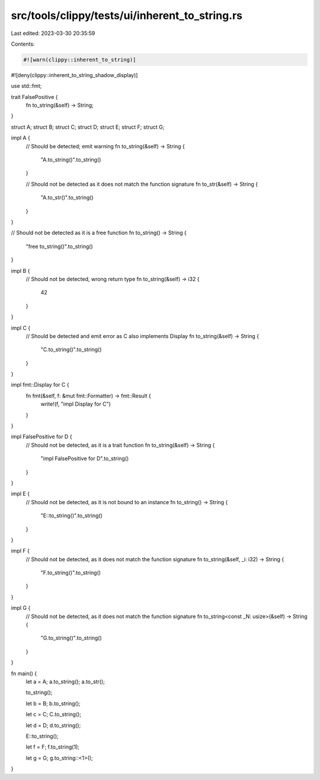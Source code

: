 src/tools/clippy/tests/ui/inherent_to_string.rs
===============================================

Last edited: 2023-03-30 20:35:59

Contents:

.. code-block:: rs

    #![warn(clippy::inherent_to_string)]
#![deny(clippy::inherent_to_string_shadow_display)]

use std::fmt;

trait FalsePositive {
    fn to_string(&self) -> String;
}

struct A;
struct B;
struct C;
struct D;
struct E;
struct F;
struct G;

impl A {
    // Should be detected; emit warning
    fn to_string(&self) -> String {
        "A.to_string()".to_string()
    }

    // Should not be detected as it does not match the function signature
    fn to_str(&self) -> String {
        "A.to_str()".to_string()
    }
}

// Should not be detected as it is a free function
fn to_string() -> String {
    "free to_string()".to_string()
}

impl B {
    // Should not be detected, wrong return type
    fn to_string(&self) -> i32 {
        42
    }
}

impl C {
    // Should be detected and emit error as C also implements Display
    fn to_string(&self) -> String {
        "C.to_string()".to_string()
    }
}

impl fmt::Display for C {
    fn fmt(&self, f: &mut fmt::Formatter) -> fmt::Result {
        write!(f, "impl Display for C")
    }
}

impl FalsePositive for D {
    // Should not be detected, as it is a trait function
    fn to_string(&self) -> String {
        "impl FalsePositive for D".to_string()
    }
}

impl E {
    // Should not be detected, as it is not bound to an instance
    fn to_string() -> String {
        "E::to_string()".to_string()
    }
}

impl F {
    // Should not be detected, as it does not match the function signature
    fn to_string(&self, _i: i32) -> String {
        "F.to_string()".to_string()
    }
}

impl G {
    // Should not be detected, as it does not match the function signature
    fn to_string<const _N: usize>(&self) -> String {
        "G.to_string()".to_string()
    }
}

fn main() {
    let a = A;
    a.to_string();
    a.to_str();

    to_string();

    let b = B;
    b.to_string();

    let c = C;
    C.to_string();

    let d = D;
    d.to_string();

    E::to_string();

    let f = F;
    f.to_string(1);

    let g = G;
    g.to_string::<1>();
}


